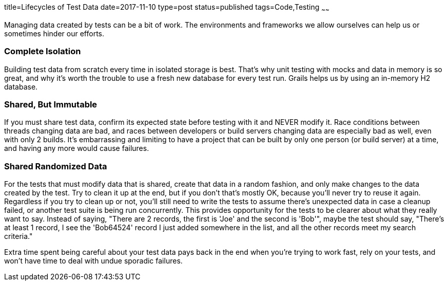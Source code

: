 title=Lifecycles of Test Data
date=2017-11-10
type=post
status=published
tags=Code,Testing
~~~~~~

Managing data created
by tests
can be a bit
of work.
The environments and frameworks
we allow ourselves
can help us
or sometimes hinder
our efforts.

=== Complete Isolation
Building test data
from scratch every time
in isolated storage is best.
That's why unit testing
with mocks and data in memory
is so great,
and why it's worth the trouble
to use a fresh new database
for every test run.
Grails helps us by using
an in-memory H2 database.

=== Shared, But Immutable
If you must share test data,
confirm its expected state
before testing with it
and NEVER modify it.
Race conditions between threads
changing data are bad,
and races between developers
or build servers changing data
are especially bad as well,
even with only 2 builds.
It's embarrassing and limiting
to have a project that can be built
by only one person (or build server) at a time,
and having any more would cause failures.

=== Shared Randomized Data
For the tests that must modify data that is shared,
create that data in a random fashion,
and only make changes to the data created by the test.
Try to clean it up at the end,
but if you don't that's mostly OK,
because you'll never try to reuse it again.
Regardless if you try to clean up or not,
you'll still need to write the tests
to assume there's unexpected data
in case a cleanup failed,
or another test suite is being run concurrently.
This provides opportunity
for the tests to be clearer
about what they really want to say.
Instead of saying,
"There are 2 records, the first is  'Joe' and the second is 'Bob'",
maybe the test should say,
"There's at least 1 record,
I see the 'Bob64524' record I just added
somewhere in the list,
and all the other records meet my search criteria."

Extra time spent being careful about your
test data pays back in the end
when you're trying to work fast,
rely on your tests,
and won't have time to deal
with undue sporadic failures.
